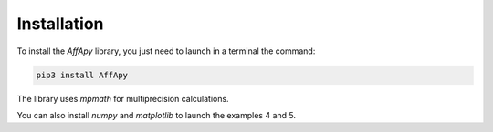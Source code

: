 Installation
============

To install the *AffApy* library, you just need to launch in a terminal the command:

.. code-block:: bash

    pip3 install AffApy

The library uses *mpmath* for multiprecision calculations.

You can also install *numpy* and *matplotlib* to launch the examples 4 and 5.
